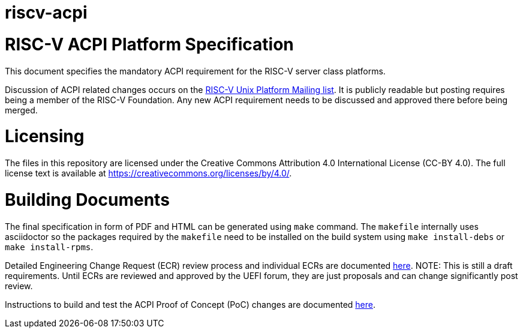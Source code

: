 # riscv-acpi

= RISC-V ACPI Platform Specification

This document specifies the mandatory ACPI requirement for the RISC-V server
class platforms.

Discussion of ACPI related changes occurs on the
https://lists.riscv.org/g/tech-unixplatformspec[RISC-V Unix Platform Mailing
list]. It is publicly readable but posting requires being a member of the
RISC-V Foundation. Any new ACPI requirement needs to be discussed and approved
there before being merged.

= Licensing

The files in this repository are licensed under the Creative Commons
Attribution 4.0 International License (CC-BY 4.0).  The full license
text is available at https://creativecommons.org/licenses/by/4.0/.

= Building Documents

The final specification in form of PDF and HTML can be generated using
`make` command. The `makefile` internally uses asciidoctor so the packages
required by the `makefile` need to be installed on the build system using
`make install-debs` or `make install-rpms`.

Detailed Engineering Change Request (ECR) review process and individual ECRs are 
documented https://github.com/riscv/riscv-acpi/wiki/ACPI-ASWG-ECR-Process[here].
NOTE: This is still a draft requirements. Until ECRs are reviewed and approved by the UEFI forum, they are just proposals and can change significantly post review.

Instructions to build and test the ACPI Proof of Concept (PoC) changes are documented https://github.com/riscv-non-isa/riscv-acpi/wiki/PoC-:-How-to-build-and-test-ACPI-enabled-kernel[here].

